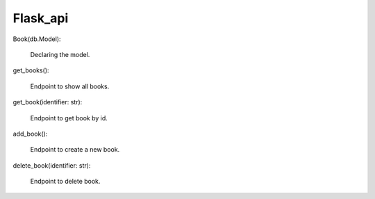 Flask_api
=========================

Book(db.Model):

    Declaring the model.

get_books():

    Endpoint to show all books.

get_book(identifier: str):

    Endpoint to get book by id.

add_book():

    Endpoint to create a new book.

delete_book(identifier: str):

    Endpoint to delete book.